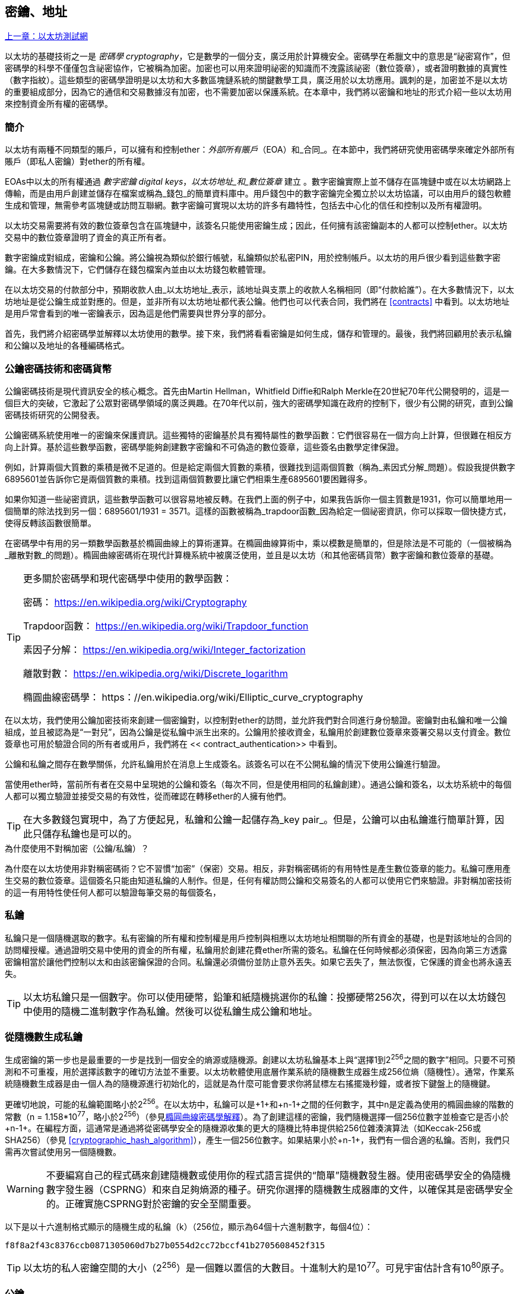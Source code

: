 [[keys_addresses]]
== 密鑰、地址

<<第四章#,上一章：以太坊測試網>>

以太坊的基礎技術之一是 _密碼學_ _cryptography_，它是數學的一個分支，廣泛用於計算機安全。密碼學在希臘文中的意思是“祕密寫作”，但密碼學的科學不僅僅包含祕密協作，它被稱為加密。加密也可以用來證明祕密的知識而不洩露該祕密（數位簽章），或者證明數據的真實性（數字指紋）。這些類型的密碼學證明是以太坊和大多數區塊鏈系統的關鍵數學工具，廣泛用於以太坊應用。諷刺的是，加密並不是以太坊的重要組成部分，因為它的通信和交易數據沒有加密，也不需要加密以保護系統。在本章中，我們將以密鑰和地址的形式介紹一些以太坊用來控制資金所有權的密碼學。

[[keys_addresses_intro]]
=== 簡介

以太坊有兩種不同類型的賬戶，可以擁有和控制ether：_外部所有賬戶_（EOA）和_合同_。在本節中，我們將研究使用密碼學來確定外部所有賬戶（即私人密鑰）對ether的所有權。

EOAs中以太的所有權通過 _數字密鑰_ _digital keys_，_以太坊地址_和_數位簽章_ 建立 。數字密鑰實際上並不儲存在區塊鏈中或在以太坊網路上傳輸，而是由用戶創建並儲存在檔案或稱為_錢包_的簡單資料庫中。用戶錢包中的數字密鑰完全獨立於以太坊協議，可以由用戶的錢包軟體生成和管理，無需參考區塊鏈或訪問互聯網。數字密鑰可實現以太坊的許多有趣特性，包括去中心化的信任和控制以及所有權證明。

以太坊交易需要將有效的數位簽章包含在區塊鏈中，該簽名只能使用密鑰生成；因此，任何擁有該密鑰副本的人都可以控制ether。以太坊交易中的數位簽章證明了資金的真正所有者。

數字密鑰成對組成，密鑰和公鑰。將公鑰視為類似於銀行帳號，私鑰類似於私密PIN，用於控制帳戶。以太坊的用戶很少看到這些數字密鑰。在大多數情況下，它們儲存在錢包檔案內並由以太坊錢包軟體管理。

在以太坊交易的付款部分中，預期收款人由_以太坊地址_表示，該地址與支票上的收款人名稱相同（即“付款給誰”）。在大多數情況下，以太坊地址是從公鑰生成並對應的。但是，並非所有以太坊地址都代表公鑰。他們也可以代表合同，我們將在 <<contracts>> 中看到。以太坊地址是用戶常會看到的唯一密鑰表示，因為這是他們需要與世界分享的部分。

首先，我們將介紹密碼學並解釋以太坊使用的數學。接下來，我們將看看密鑰是如何生成，儲存和管理的。最後，我們將回顧用於表示私鑰和公鑰以及地址的各種編碼格式。

[[pkc]]
=== 公鑰密碼技術和密碼貨幣

公鑰密碼技術是現代資訊安全的核心概念。首先由Martin Hellman，Whitfield Diffie和Ralph Merkle在20世紀70年代公開發明的，這是一個巨大的突破，它激起了公眾對密碼學領域的廣泛興趣。在70年代以前，強大的密碼學知識在政府的控制下，很少有公開的研究，直到公鑰密碼技術研究的公開發表。

公鑰密碼系統使用唯一的密鑰來保護資訊。這些獨特的密鑰基於具有獨特屬性的數學函數：它們很容易在一個方向上計算，但很難在相反方向上計算。基於這些數學函數，密碼學能夠創建數字密鑰和不可偽造的數位簽章，這些簽名由數學定律保證。

例如，計算兩個大質數的乘積是微不足道的。但是給定兩個大質數的乘積，很難找到這兩個質數（稱為_素因式分解_問題）。假設我提供數字6895601並告訴你它是兩個質數的乘積。找到這兩個質數要比讓它們相乘生產6895601要困難得多。

如果你知道一些祕密資訊，這些數學函數可以很容易地被反轉。在我們上面的例子中，如果我告訴你一個主質數是1931，你可以簡單地用一個簡單的除法找到另一個：6895601/1931 = 3571。這樣的函數被稱為_trapdoor函數_因為給定一個祕密資訊，你可以採取一個快捷方式，使得反轉該函數很簡單。

在密碼學中有用的另一類數學函數基於橢圓曲線上的算術運算。在橢圓曲線算術中，乘以模數是簡單的，但是除法是不可能的（一個被稱為_離散對數_的問題）。橢圓曲線密碼術在現代計算機系統中被廣泛使用，並且是以太坊（和其他密碼貨幣）數字密鑰和數位簽章的基礎。

[TIP]
====
更多關於密碼學和現代密碼學中使用的數學函數：

密碼：
https://en.wikipedia.org/wiki/Cryptography

Trapdoor函數：
https://en.wikipedia.org/wiki/Trapdoor_function

素因子分解：
https://en.wikipedia.org/wiki/Integer_factorization

離散對數：
https://en.wikipedia.org/wiki/Discrete_logarithm

橢圓曲線密碼學：
https：//en.wikipedia.org/wiki/Elliptic_curve_cryptography
====

在以太坊，我們使用公鑰加密技術來創建一個密鑰對，以控制對ether的訪問，並允許我們對合同進行身份驗證。密鑰對由私鑰和唯一公鑰組成，並且被認為是“一對兒”，因為公鑰是從私鑰中派生出來的。公鑰用於接收資金，私鑰用於創建數位簽章來簽署交易以支付資金。數位簽章也可用於驗證合同的所有者或用戶，我們將在 << contract_authentication>> 中看到。

公鑰和私鑰之間存在數學關係，允許私鑰用於在消息上生成簽名。該簽名可以在不公開私鑰的情況下使用公鑰進行驗證。

當使用ether時，當前所有者在交易中呈現她的公鑰和簽名（每次不同，但是使用相同的私鑰創建）。通過公鑰和簽名，以太坊系統中的每個人都可以獨立驗證並接受交易的有效性，從而確認在轉移ether的人擁有他們。

[TIP]
====
在大多數錢包實現中，為了方便起見，私鑰和公鑰一起儲存為_key pair_。但是，公鑰可以由私鑰進行簡單計算，因此只儲存私鑰也是可以的。
====

.為什麼使用不對稱加密（公鑰/私鑰）？
****
為什麼在以太坊使用非對稱密碼術？它不習慣“加密”（保密）交易。相反，非對稱密碼術的有用特性是產生數位簽章的能力。私鑰可應用產生交易的數位簽章。這個簽名只能由知道私鑰的人制作。但是，任何有權訪問公鑰和交易簽名的人都可以使用它們來驗證。非對稱加密技術的這一有用特性使任何人都可以驗證每筆交易的每個簽名，
****

[[private_keys]]
=== 私鑰

私鑰只是一個隨機選取的數字。私有密鑰的所有權和控制權是用戶控制與相應以太坊地址相關聯的所有資金的基礎，也是對該地址的合同的訪問權授權。通過證明交易中使用的資金的所有權，私鑰用於創建花費ether所需的簽名。私鑰在任何時候都必須保密，因為向第三方透露密鑰相當於讓他們控制以太和由該密鑰保證的合同。私鑰還必須備份並防止意外丟失。如果它丟失了，無法恢復，它保護的資金也將永遠丟失。

[TIP]
====
以太坊私鑰只是一個數字。你可以使用硬幣，鉛筆和紙隨機挑選你的私鑰：投擲硬幣256次，得到可以在以太坊錢包中使用的隨機二進制數字作為私鑰。然後可以從私鑰生成公鑰和地址。
====

[[generating_private_key]]
=== 從隨機數生成私鑰

生成密鑰的第一步也是最重要的一步是找到一個安全的熵源或隨機源。創建以太坊私鑰基本上與“選擇1到2^256^之間的數字”相同。只要不可預測和不可重複，用於選擇該數字的確切方法並不重要。以太坊軟體使用底層作業系統的隨機數生成器生成256位熵（隨機性）。通常，作業系統隨機數生成器是由一個人為的隨機源進行初始化的，這就是為什麼可能會要求你將鼠標左右搖擺幾秒鐘，或者按下鍵盤上的隨機鍵。

更確切地說，可能的私鑰範圍略小於2^256^。在以太坊中，私鑰可以是+1+和+n-1+之間的任何數字，其中n是定義為使用的橢圓曲線的階數的常數（n = 1.158*10^77^，略小於2^256^）（參見<<elliptic_curve>>）。為了創建這樣的密鑰，我們隨機選擇一個256位數字並檢查它是否小於+n-1+。在編程方面，這通常是通過將從密碼學安全的隨機源收集的更大的隨機比特串提供給256位雜湊演算法（如Keccak-256或SHA256）（參見 <<cryptographic_hash_algorithm>>），產生一個256位數字。如果結果小於+n-1+，我們有一個合適的私鑰。否則，我們只需再次嘗試使用另一個隨機數。

[WARNING]
====
不要編寫自己的程式碼來創建隨機數或使用你的程式語言提供的“簡單”隨機數發生器。使用密碼學安全的偽隨機數字發生器（CSPRNG）和來自足夠熵源的種子。研究你選擇的隨機數生成器庫的文件，以確保其是密碼學安全的。正確實施CSPRNG對於密鑰的安全至關重要。
====

以下是以十六進制格式顯示的隨機生成的私鑰（k）（256位，顯示為64個十六進制數字，每個4位）：

[[prv_key_example]]
----
f8f8a2f43c8376ccb0871305060d7b27b0554d2cc72bccf41b2705608452f315
----

[TIP]
====
以太坊的私人密鑰空間的大小（2^256^）是一個難以置信的大數目。十進制大約是10^77^。可見宇宙估計含有10^80^原子。
====


[[pubkey]]
=== 公鑰

以太坊公鑰是一個橢圓曲線上的_點_ _point_，意思是它是一組滿足橢圓曲線方程的X和Y座標。

簡單來說，以太坊公鑰是兩個數字，並聯在一起。這些數字是通過一次單向的計算從私鑰生成的。這意味著，如果你擁有私鑰，則計算公鑰是微不足道的。但是你不能從公鑰中計算私鑰。

[[WARNING]]
====
MATH即將發生！不要驚慌。如果你發現難以閱讀前一段，則可以跳過接下來的幾節。有很多工具和庫會為你做數學。
====

公鑰使用橢圓曲線乘法和私鑰計算，這是不可逆的：_K_ = _k_ * _G_，其中_k_是私鑰，_G_是一個稱為_generator point_的常數點，_K_是結果公鑰。如果你知道_K_，那麼稱為“尋找離散對數”的逆運算就像嘗試所有可能的_k_值一樣困難，也就是蠻力搜索。

簡單地說：橢圓曲線上的算術不同於“常規”整數算術。點（G）可以乘以整數（k）以產生另一點（K）。但是沒有_除法_這樣的東西，所以不可能簡單地用公共密鑰K除以點G來計算私鑰k。這是<<pkc>>中描述的單向數學函數。

[TIP]
====
橢圓曲線乘法是密碼學家稱之為“單向”函數的一種函數：在一個方向（乘法）很容易完成，而在相反方向（除法）不可能完成。私鑰的所有者可以很容易地創建公鑰，然後與世界共享，因為知道沒有人能夠反轉該函數並從公鑰計算私鑰。這種數學技巧成為證明以太坊資金所有權和合同控制權的不可偽造和安全數位簽章的基礎。
====

在我們演示如何從私鑰生成公鑰之前，我們先來看一下橢圓曲線加密。


[[elliptic_curve]]
=== 橢圓曲線密碼學解釋

橢圓曲線密碼術是一種基於離散對數問題的非對稱或公鑰密碼體系，如橢圓曲線上的加法和乘法運算。

<<ecc-curve>> 是橢圓曲線的一個例子，類似於以太坊使用的曲線。

[TIP]
====
以太坊使用與比特幣完全相同的橢圓曲線，稱為 +secp256k1+ 。這使得重新使用比特幣的許多橢圓曲線庫和工具成為可能。
====

[[ecc-curve]]
[role="smallerthirty"]
.A visualization of an elliptic curve
image::images/simple_elliptic_curve.png["ecc-curve"]

以太坊使用特定的橢圓曲線和一組數學常數，由國家標準與技術研究院（NIST）制定的名為 +secp256k1+ 的標準中所定義的。+secp256k1+ 曲線由以下函數定義，該函數產生一個橢圓曲線：

[latexmath]
++++
\begin{equation}
{y^2 = (x^3 + 7)}~\text{over}~(\mathbb{F}_p)
\end{equation}
++++

或

[latexmath]
++++
\begin{equation}
{y^2 \mod p = (x^3 + 7) \mod p}
\end{equation}
++++

_mod p_ (模質數p) 表示該曲線在質數階_p_的有限域上，也寫作 latexmath:[\( \mathbb{F}_p \)], 其中 p = 2^256^ – 2^32^ – 2^9^ – 2^8^ – 2^7^ – 2^6^ – 2^4^ – 1, 一個非常大的質數。

因為這條曲線是在有限的質數階上而不是在實數上定義的，所以它看起來像是一個散佈在二維中的點的模式，使得難以可視化。然而，數學與實數上的橢圓曲線的數學是相同的。作為一個例子，<<ecc-over-F17-math>> 在一個更小的質數階17的有限域上顯示了相同的橢圓曲線，顯示了一個網格上的點的圖案。+secp256k1+ 以太坊橢圓曲線可以被認為是一個更復雜的模式，在一個不可思議的大網格上的點。

[[ecc-over-F17-math]]
[role="smallersixty"]
.Elliptic curve cryptography: visualizing an elliptic curve over F(p), with p=17
image::images/ec_over_small_prime_field.png["ecc-over-F17-math"]

例如，以下是座標為（x，y）的點Q，它是 +secp256k1+ 曲線上的一個點：

[[coordinates_example]]
----
Q = (49790390825249384486033144355916864607616083520101638681403973749255924539515, 59574132161899900045862086493921015780032175291755807399284007721050341297360)
----

<<example_1>> 顯示了如何使用Python檢查它。變數x和y是上述點Q的座標。變數p是橢圓曲線的主要階數（用於所有模運算的質數）。Python的最後一行是橢圓曲線方程（Python中的％運算符是模運算符）。如果x和y確實是橢圓曲線上的點，那麼它們滿足方程，結果為零（+0L+是零值的長整數）。通過在命令行上鍵入+python+ 並複製下面的每行（不包括提示符 +>>>+），親自嘗試一下：

[[example_1]]
.Using Python to confirm that this point is on the elliptic curve
====
[source, pycon]
----
Python 3.4.0 (default, Mar 30 2014, 19:23:13)
[GCC 4.2.1 Compatible Apple LLVM 5.1 (clang-503.0.38)] on darwin
Type "help", "copyright", "credits" or "license" for more information.
>>> p = 115792089237316195423570985008687907853269984665640564039457584007908834671663
>>> x = 49790390825249384486033144355916864607616083520101638681403973749255924539515
>>> y = 59574132161899900045862086493921015780032175291755807399284007721050341297360
>>> (x ** 3 + 7 - y**2) % p
0L
----
====

[[EC_math]]
=== 橢圓曲線算術運算

很多橢圓曲線數學看起來很像我們在學校學到的整數算術。具體而言，我們可以定義一個加法運算符，而不是添加數字就是在曲線上添加點。一旦我們有了加法運算符，我們也可以定義一個點和一個整數的乘法，等於重複加法。


A lot of elliptic curve math looks and works very much like the integer arithmetic we learned at school. Specifically, we can define an addition operator, which instead of adding numbers is adding points on the curve. Once we have the addition operator, we can also define multiplication of a point and a whole number, such that it is equivalent to repeated addition.

加法定義為給定橢圓曲線上的兩個點 P~1~ and P~2~ , 第三個點 P~3~ = P~1~ + P~2~, 也在橢圓曲線上。

在幾何上，這個第三點 P~3~ 是通過在 P~1~ 和 P~2~ 之間畫一條直線來計算的。這條線將在另外一個地方與橢圓曲線相交。稱此點為 P~3~' = (x, y)。然後在x軸上反射得到 P~3~ = (x, –y)。

在橢圓曲線數學中，有一個叫做“無窮點”的點，它大致對應於零點的作用。在計算機上，它有時用 x = y = 0表示（它不滿足橢圓曲線方程，但它是一個容易區分的情況，可以檢查）。有幾個特殊情況解釋了“無窮點”的需要。

如果 P~1~ 和 P~2~ 是同一點，P~1~ and P~2~ 之間的直線應該延伸到曲線上 P~1~ 的切線。 該切線恰好與曲線在一個新點相交。你可以使用微積分技術來確定切線的斜率。我們將我們的興趣侷限在具有兩個整數座標的曲線上，這些技巧令人好奇地工作！

在某些情況下（即，如果 P~1~ 和 P~2~ 具有相同的x值但不同的y值），切線將精確地垂直，在這種情況下P3 =“無窮點”。

如果 P~1~ 是“無窮點”，那麼 P~1~ + P~2~ = P~2~。 類似地, 如果 P~2~ 是“無窮點”，P~1~ + P~2~ = P~1~。這顯示了無窮點如何扮演零在“正常”算術中扮演的角色。

pass:[+] 是可結合的,  (A pass:[+] B) pass:[+] C = A pass:[+] (B pass:[+] C). 這表示 A pass:[+] B pass:[+] C 不加括號也沒有歧義。

現在我們已經定義了加法，我們可以用擴展加法的標準方式來定義乘法。對於橢圓曲線上的點P，如果k是整數，則 k pass:[*] P = P + P + P + ... + P (k 次)。請注意，在這種情況下，k有時會被混淆地稱為“指數”。

[[public_key_derivation]]
=== 生成一個公鑰

以一個隨機生成的數字_k_的私鑰開始，我們通過將它乘以稱為_generator point_ _G_的曲線上的預定點，在曲線上的其他位置產生另一個點，這是相應的公鑰_K_。生成點被指定為+secp256k1+標準的一部分，對於+secp256k1+的所有實現始終相同，並且從該曲線派生的所有密鑰都使用相同的點_G_：

[latexmath]
++++
\begin{equation}
{K = k * G}
\end{equation}
++++

其中_k_是私鑰，_G_是生成點，_K_是生成的公鑰，即曲線上的一個點。因為所有以太坊用戶的生成點始終相同，所以_G_乘以_G_的私鑰總是會導致相同的公鑰_K_。_k_和_K_之間的關係是固定的，但只能從_k_到_K_的一個方向進行計算。這就是為什麼以太坊地址（來自_K_）可以與任何人共享，並且不會洩露用戶的私鑰（_k_）。

正如我們在 <<EC_math>>中所描述的那樣，k * G的乘法相當於重複加，G + G + G + ... + G ，重複k次。總而言之，為了從私鑰_k_生成公鑰_K_，我們將生成點_G_添加到自己_k_次。

[TIP]
====
私鑰可以轉換為公鑰，但公鑰不能轉換回私鑰，因為數學只能單向工作。
====

讓我們應用這個計算來找到我們在 <<private_keys>> 中給出的特定私鑰的公鑰：

[[example_privkey]]
.Example private key to public key calculation
----
K = f8f8a2f43c8376ccb0871305060d7b27b0554d2cc72bccf41b2705608452f315 * G
----

密碼庫可以幫助我們使用橢圓曲線乘法計算K值。得到的公鑰_K_被定義為一個點 +K = (x,y)+ ：

[[example_pubkey]]
.Example public key calculated from the example private key
----
K = (x, y)

where,

x = 6e145ccef1033dea239875dd00dfb4fee6e3348b84985c92f103444683bae07b
y = 83b5c38e5e2b0c8529d7fa3f64d46daa1ece2d9ac14cab9477d042c84c32ccd0
----

在以太坊中，你可以看到公鑰以66個十六進制字符（33字節）的十六進制序列表示。這是從行業聯盟標準高效密碼組（SECG）提出的標準序列化格式採用的，在http://www.secg.org/sec1-v2.pdf[Standards for Efficient Cryptography（SEC1）]中有記載。該標準定義了四個可用於識別橢圓曲線上點的可能前綴：

[[EC_prefix_table]]
|===
| Prefix | Meaning | Length (bytes counting prefix) |
|0x00| Point at Infinity | 1 |
|0x04| Uncompressed Point | 65 |
|0x02| Compressed Point with even Y | 33 |
|0x03| Compressed Point with odd Y | 33 |
|===

以太坊只使用未壓縮的公鑰，因此唯一相關的前綴是（十六進制）+04+。順序連接公鑰的X和Y座標：


[[concat_coordinates]]
----
04 + X-coordinate (32 bytes/64 hex) + Y coordinate (32 bytes/64 hex)
----

因此，我們在 <<example_pubkey>> 中計算的公鑰被序列化為：

[[serialized_pubkey]]
----
046e145ccef1033dea239875dd00dfb4fee6e3348b84985c92f103444683bae07b83b5c38e5e2b0c8529d7fa3f64d46daa1ece2d9ac14cab9477d042c84c32ccd0
----

[[EC_lib]]
=== 橢圓曲線庫

密碼貨幣相關項目中使用了secp256k1橢圓曲線的幾個實現：

OpenSSL:: OpenSSL庫提供了一套全面的加密原語，包括secp256k1的完整實現。例如，要派生公鑰，可以使用函數+EC_POINT_mul()+。https://www.openssl.org/

libsecp256k1:: Bitcoin Core的libsecp256k1是secp256k1橢圓曲線和其他密碼原語的C語言實現。橢圓曲線密碼學的libsecp256是從頭開始編寫的，代替了Bitcoin Core軟體中的OpenSSL，在性能和安全性方面被認為是優越的。https://github.com/bitcoin-core/secp256k1

[[hash_functions]]
=== 加密雜湊函數

加密雜湊函數在整個以太坊使用。事實上，雜湊函數幾乎在所有密碼系統中都有廣泛應用，這是密碼學家布魯斯•施奈爾（Bruce Schneier）所說的一個事實，他說：“單向雜湊函數遠不止於加密演算法，而是現代密碼學的主要工具。

在本節中，我們將討論雜湊函數，瞭解它們的基本屬性以及這些屬性如何使它們在現代密碼學的很多領域如此有用。我們在這裡討論雜湊函數，因為它們是將以太坊公鑰轉換成地址的一部分。

簡而言之，“雜湊函數是可用於將任意大小的數據映射到固定大小的數據的函數。” https://en.wikipedia.org/wiki/Hash_function[Source：Wikipedia]。雜湊函數的輸入稱為 _原象_ _ pre-image_ 或 _消息_ _message_。輸出被稱為  _雜湊_ _hash_或 _摘要_ _digest_。雜湊函數的一個特殊子類別是 _加密雜湊函數_，它具有對密碼學有用的特定屬性。

加密雜湊函數是一種_單向_雜湊函數，它將任意大小的數據映射到固定大小的位串，如果知道輸出，計算上不可能重新創建輸入。確定輸入的唯一方法是對所有可能的輸入進行蠻力搜索，檢查匹配輸出。

加密雜湊函數有五個主要屬性 (https://en.wikipedia.org/wiki/Cryptographic_hash_function[Source: Wikipedia/Cryptographic Hash Function]):

確定性:: 任何輸入消息總是產生相同的雜湊摘要。

可驗證性:: 計算消息的雜湊是有效的（線性性能）。

不相關:: 對消息的小改動（例如，一位改變）會大幅改變雜湊輸出，以致它不能與原始消息的雜湊相關聯。

不可逆性:: 從雜湊計算消息是不可行的，相當於通過可能的消息進行蠻力搜索。

碰撞保護:: 計算兩個不同的消息產生相同的雜湊輸出應該是不可行的。

碰撞保護對於防止以太坊中的數位簽章偽造至關重要。

這些屬性的組合使加密雜湊函數可用於廣泛的安全應用程式，包括：

* 數據指紋識別
* 消息完整性（錯誤檢測）
* 工作證明
* 認證（密碼雜湊和密鑰擴展）
* 偽隨機數發生器
* 原象承諾
* 唯一識別碼

通過研究系統的各個層面，我們會在以太坊找到它的很多應用。

[[keccak256]]
=== 以太坊的加密雜湊函數 - Keccak-256

以太坊在許多地方使用_Keccak-256_加密雜湊函數。Keccak-256被設計為於2007年舉行的SHA-3密碼雜湊函數競賽的候選者。Keccak是獲勝的演算法，在2015年被標準化為 FIPS（聯邦資訊處理標準）202。

然而，在以太坊開發期間，NIST標準化工作正在完成。在標準過程完成後，NIST調整了Keccak的一些參數，據稱可以提高效率。這與英雄告密者愛德華斯諾登透露的檔案暗示NIST可能受到國家安全局的不當影響同時發生，故意削弱Dual_EC_DRBG隨機數生成器標準，有效地在標準隨機數生成器中放置一個後門。這場爭論的結果是對所提議修改的反對以及SHA-3標準化的嚴重拖延。當時，以太坊基金會決定實施最初的Keccak演算法。

[WARNING]
====
雖然你可能在Ethereum文件和程式碼中看到“SHA3”，但很多（如果不是全部）這些實例實際上是指Keccak-256，而不是最終確定的FIPS-202 SHA-3標準。實現差異很小，與填充參數有關，但它們的重要性在於Keccak-256在給定相同輸入的情況下產生與FIPS-202 SHA-3不同的雜湊輸出。
====

由於Ethereum中使用的雜湊函數（Keccak-256）與最終標準（FIP-202 SHA-3）之間的差異造成了混淆，因此正在努力將程式碼中所有的 +sha3+ 的所有實例，操作碼和庫重新命名為 +keccak256+。詳情請參閱https://github.com/ethereum/EIPs/issues/59[ERC-59]。

[[which_hash]]
=== 我正在使用哪個雜湊函數？

如何判斷你使用的軟體庫是FIPS-202 SHA-3還是Keccak-256（如果兩者都可能被稱為“SHA3”）？

一個簡單的方法是使用_test vector_，一個給定輸入的預期輸出。最常用於雜湊函數的測試是_empty input_。如果你使用空字串作為輸入運行雜湊函數，你應該看到以下結果：

[[sha3_test_vectors]]
.Testing whether the SHA3 library you are using is Keccak-256 of FIP-202 SHA-3
----
Keccak256("") =
c5d2460186f7233c927e7db2dcc703c0e500b653ca82273b7bfad8045d85a470

SHA3("") =
a7ffc6f8bf1ed76651c14756a061d662f580ff4de43b49fa82d80a4b80f8434a
----

因此，無論調用什麼函數，都可以通過運行上面的簡單測試來測試它是否是原始的Keccak-256或最終的NIST標準FIPS-202 SHA-3。請記住，以太坊使用Keccak-256，儘管它在程式碼中通常被稱為SHA-3。

接下來，讓我們來看一下Ethereum中Keccak-256的第一個應用，即從公鑰生成以太坊地址。

[[eth_address]]
=== 以太坊地址

以太坊地址是 _唯一識別碼_ _unique identifiers_，它們是使用單向雜湊函數（Keccak-256）從公鑰或合約派生的。

在我們之前的例子中，我們從一個私鑰開始，並使用橢圓曲線乘法來派生一個公鑰：

Private Key _k_:
----
k = f8f8a2f43c8376ccb0871305060d7b27b0554d2cc72bccf41b2705608452f315
----

[[concat_pubkey]]
Public Key _K_ (X and Y coordinates concatenated and shown as hex):
----
K = 6e145ccef1033dea239875dd00dfb4fee6e3348b84985c92f103444683bae07b83b5c38e5e2b0c8529d7fa3f64d46daa1ece2d9ac14cab9477d042c84c32ccd0
----

[WARNING]
====
值得注意的是，在計算地址時，公鑰沒有用前綴（十六進制）04格式化。
====

我們使用Keccak-256來計算這個公鑰的_hash_：

[[calculate_hash]]
----
Keccak256(K) = 2a5bc342ed616b5ba5732269001d3f1ef827552ae1114027bd3ecf1f086ba0f9
----

然後我們只保留最後的20個字節（大端序中的最低有效字節），這是我們的以太坊地址：

[[keep_last_20]]
----
001d3f1ef827552ae1114027bd3ecf1f086ba0f9
----

大多數情況下，你會看到帶有前綴“0x”的以太坊地址，表明它是十六進制編碼，如下所示：

[[hex_prefix]]
----
0x001d3f1ef827552ae1114027bd3ecf1f086ba0f9
----

[[eth_address_format]]
=== 以太坊地址格式

以太坊地址是十六進制數字，從公鑰的Keccak-256雜湊的最後20個字節匯出的識別碼。

與在所有客戶端的用戶界面中編碼的比特幣地址不同，它們包含內建校驗和來防止輸入錯誤的地址，以太坊地址以原始十六進制形式呈現，沒有任何校驗和。

該決定背後的基本原理是，以太坊地址最終會隱藏在系統高層的抽象（如名稱服務）之後，並且必要時應在較高層添加校驗和。

回想起來，這種設計選擇導致了一些問題，包括由於輸入錯誤地址和輸入驗證錯誤而導致的資金損失。以太坊名稱服務的開發速度低於最初的預期，諸如ICAP之類的替代編碼被錢包開發商採用得非常緩慢。

[[ICAP]]
==== 互換客戶端地址協議 Inter Exchange Client Address Protocol (ICAP)

_互換客戶端地址協議（ICAP）_是一種部分與國際銀行帳號（IBAN）編碼兼容的以太坊地址編碼，為以太坊地址提供多功能，校驗和互操作編碼。ICAP地址可以編碼以太坊地址或通過以太坊名稱註冊表註冊的常用名稱。

閱讀以太坊Wiki上的ICAP：https://github.com/ethereum/wiki/wiki/ICAP:-Inter-exchange-Client-Address-Protocol

IBAN是識別銀行賬號的國際標準，主要用於電匯。它在歐洲單一歐元支付區（SEPA）及其以後被廣泛採用。IBAN是一項集中和嚴格監管的服務。ICAP是以太坊地址的分散但兼容的實現。

一個IBAN由含國家程式碼，校驗和和銀行賬戶識別碼（特定國家）的34個字母數字字符（不區分大小寫）組成。

ICAP使用相同的結構，通過引入代表“Ethereum”的非標準國家程式碼“XE”，後面跟著兩個字符的校驗和以及3個可能的賬戶識別碼變體：

Direct:: 最多30個字母數字字符big-endian base-36整數，表示以太坊地址的最低有效位。由於此編碼適合小於155位，因此它僅適用於以一個或多個零字節開頭的以太坊地址。就欄位長度和校驗和而言，它的優點是它與IBAN兼容。範例：+XE60HAMICDXSV5QXVJA7TJW47Q9CHWKJD+（33個字符長）

Baasic:: 與“Direct”編碼相同，只是長度為31個字符。這使它可以編碼任何以太坊地址，但使其與IBAN欄位驗證不兼容。範例：+XE18CHDJBPLTBCJ03FE9O2NS0BPOJVQCU2P+（35個字符長）

Indrect:: 編碼通過名稱註冊表提供程式解析為以太坊地址的識別碼。使用由_asset identifier_（例如ETH），名稱服務（例如XREG）和9個字符的名稱（例如KITTYCATS）組成的16個字母數字字符，這是一個人類可讀的名稱。範例：+XEpass:[##] ETHXREGKITTYCATS+（20個字符長），其中“##”應由兩個計算校驗和字符替換。

我們可以使用 +helpeth+ 命令行工具來創建ICAP地址。讓我們嘗試使用我們的範例私鑰（前綴為0x並作為參數傳遞給helpeth）：

[[create_ICAP]]
----
$ helpeth keyDetails -p 0xf8f8a2f43c8376ccb0871305060d7b27b0554d2cc72bccf41b2705608452f315

Address: 0x001d3f1ef827552ae1114027bd3ecf1f086ba0f9
ICAP: XE60 HAMI CDXS V5QX VJA7 TJW4 7Q9C HWKJ D
Public key: 0x6e145ccef1033dea239875dd00dfb4fee6e3348b84985c92f103444683bae07b83b5c38e5e2b0c8529d7fa3f64d46daa1ece2d9ac14cab9477d042c84c32ccd0
----

+helpeth+ 命令為我們構建了一個十六進制以太坊地址以及一個ICAP地址。我們範例密鑰的ICAP地址是：


[[ICAP_example]]
----
XE60HAMICDXSV5QXVJA7TJW47Q9CHWKJD
----

由於我們的範例以太坊地址恰好以零字節開始，因此可以使用IBAN格式中有效的“Direct”ICAP編碼方法進行編碼。因為它是33個字符長。

如果我們的地址不是從零開始，那麼它將被編碼為“Basic”編碼，這將是35個字符長並且作為IBAN格式無效。

[TIP]
====
以零字節開始的任何以太坊地址的概率是1/256。為了生成這樣一個類型，在我們找到一個作為IBAN兼容的“Direct”編碼之前，它將平均用256個不同的隨機私鑰進行256次嘗試ICAP地址。
====

不幸的是，現在，只有幾個錢包支持ICAP。

[[EIP55]]
==== 使用大寫校驗和的十六進制編碼 (EIP-55)

由於ICAP或名稱服務部署緩慢，因此提出了一個新的標準，以太坊改進建議55（EIP-55）。你可以閱讀詳細資訊：

https://github.com/Ethereum/EIPs/blob/master/EIPS/eip-55.md

通過修改十六進制地址的大小寫，EIP-55為以太坊地址提供了向後兼容的校驗和。這個想法是，以太坊地址不區分大小寫，所有錢包都應該接受以大寫字母或小寫字母表示的以太坊地址，在解釋上沒有任何區別。

通過修改地址中字母字符的大小寫，我們可以傳達一個校驗和，可以用來保護地址完整性，防止輸入或讀取錯誤。不支持EIP-55校驗和的錢包簡單地忽略地址包含混合大寫的事實。但那些支持它的人可以驗證它並以99.986％的準確度檢測錯誤。

混合大小寫編碼很微妙，最初你可能不會注意到它。我們的範例地址是：

----
0x001d3f1ef827552ae1114027bd3ecf1f086ba0f9
----

使用 EIP-55 混合大小寫校驗和，它變為：

[[mixed_capitalization]]
----
0x001d3F1ef827552Ae1114027BD3ECF1f086bA0F9
----

你能看出區別嗎？一些來自十六進制編碼字母表的字母（AF）字符現在是大寫字母，而另一些則是小寫字母。除非你仔細觀察，否則你甚至可能沒有注意到其中的差異。

EIP-55實施起來相當簡單。我們採用小寫十六進制地址的Keccak-256雜湊。這個雜湊作為地址的數字指紋，給我們一個方便的校驗和。輸入（地址）中的任何小改動都會導致雜湊結果（校驗和）發生很大變化，從而使我們能夠有效地檢測錯誤。然後我們的地址的雜湊被編碼為地址本身的大寫字母。讓我們一步步分解它：

1. 計算小寫地址的雜湊，不帶 +0x+ 前綴：:

[[hash_lower_case_address]]
----
Keccak256("001d3f1ef827552ae1114027bd3ecf1f086ba0f9")
23a69c1653e4ebbb619b0b2cb8a9bad49892a8b9695d9a19d8f673ca991deae1
----

[start=2]
1. 如果雜湊的相應十六進制數字大於或等於 +0x8+，則將每個字母地址字符大寫。如果我們排列地址和雜湊，這將更容易顯示：

[[capitalize_input]]
----
Address: 001d3f1ef827552ae1114027bd3ecf1f086ba0f9
Hash   : 23a69c1653e4ebbb619b0b2cb8a9bad49892a8b9...
----

我們的地址在第四個位置包含一個字母 +d+。雜湊的第四個字符是 +6+，小於+8+。所以，我們保持 +d+ 小寫。我們地址中的下一個字母字符是 +f+，位於第六位。十六進制雜湊的第六個字符是 +c+，它大於+8 +。因此，我們在地址中大寫 +F+，等等。正如你所看到的，我們只使用雜湊的前20個字節（40個十六進制字符）作為校驗和，因為我們只有20個字節（40個十六進制字符）能正確地大寫。

檢查自己產生的混合大寫地址，看看你是否可以知道在地址雜湊中哪些字符被大寫和它們對應的字符：

[[capitalize_output]]
----
Address: 001d3F1ef827552Ae1114027BD3ECF1f086bA0F9
Hash   : 23a69c1653e4ebbb619b0b2cb8a9bad49892a8b9...
----

[[EIP55_error]]
==== 在EIP-55編碼地址中檢測錯誤

現在，我們來看看EIP-55地址如何幫助我們發現錯誤。假設我們已經打印出ETHER-E編碼的以太坊地址：

[[correct_address]]
----
0x001d3F1ef827552Ae1114027BD3ECF1f086bA0F9
----

現在，讓我們在閱讀該地址時犯一個基本錯誤。最後一個字符之前的字符是大寫字母“F”。對於這個例子，我們假設我們誤解為大寫“E”。我們在錢包中輸入（不正確的地址）：

[[incorrect_address]]
----
0x001d3F1ef827552Ae1114027BD3ECF1f086bA0E9
----

幸運的是，我們的錢包符合EIP-55標準！它注意到混合大寫字母並試圖驗證地址。它將其轉換為小寫，並計算校驗和雜湊值：

[[hash_demo]]
----
Keccak256("001d3f1ef827552ae1114027bd3ecf1f086ba0e9")
5429b5d9460122fb4b11af9cb88b7bb76d8928862e0a57d46dd18dd8e08a6927
----

如你所見，即使地址只改變了一個字符（事實上，“e”和“f”只相隔1位），地址的雜湊值已經根本改變了。這是雜湊函數的特性，使它們對校驗和非常有用！

現在，讓我們排列這兩個並檢查大小寫：

[[incorrect_capitalization]]
----
001d3F1ef827552Ae1114027BD3ECF1f086bA0E9
5429b5d9460122fb4b11af9cb88b7bb76d892886...
----

這都是錯的！幾個字母字符不正確地大寫。請記住，大寫是_正確的_校驗和的編碼。

我們輸入的地址的大小寫與剛剛計算的校驗和不匹配，這意味著地址中的內容發生了變化，並且引入了錯誤。

<<第六章#,下一章：錢包>>


